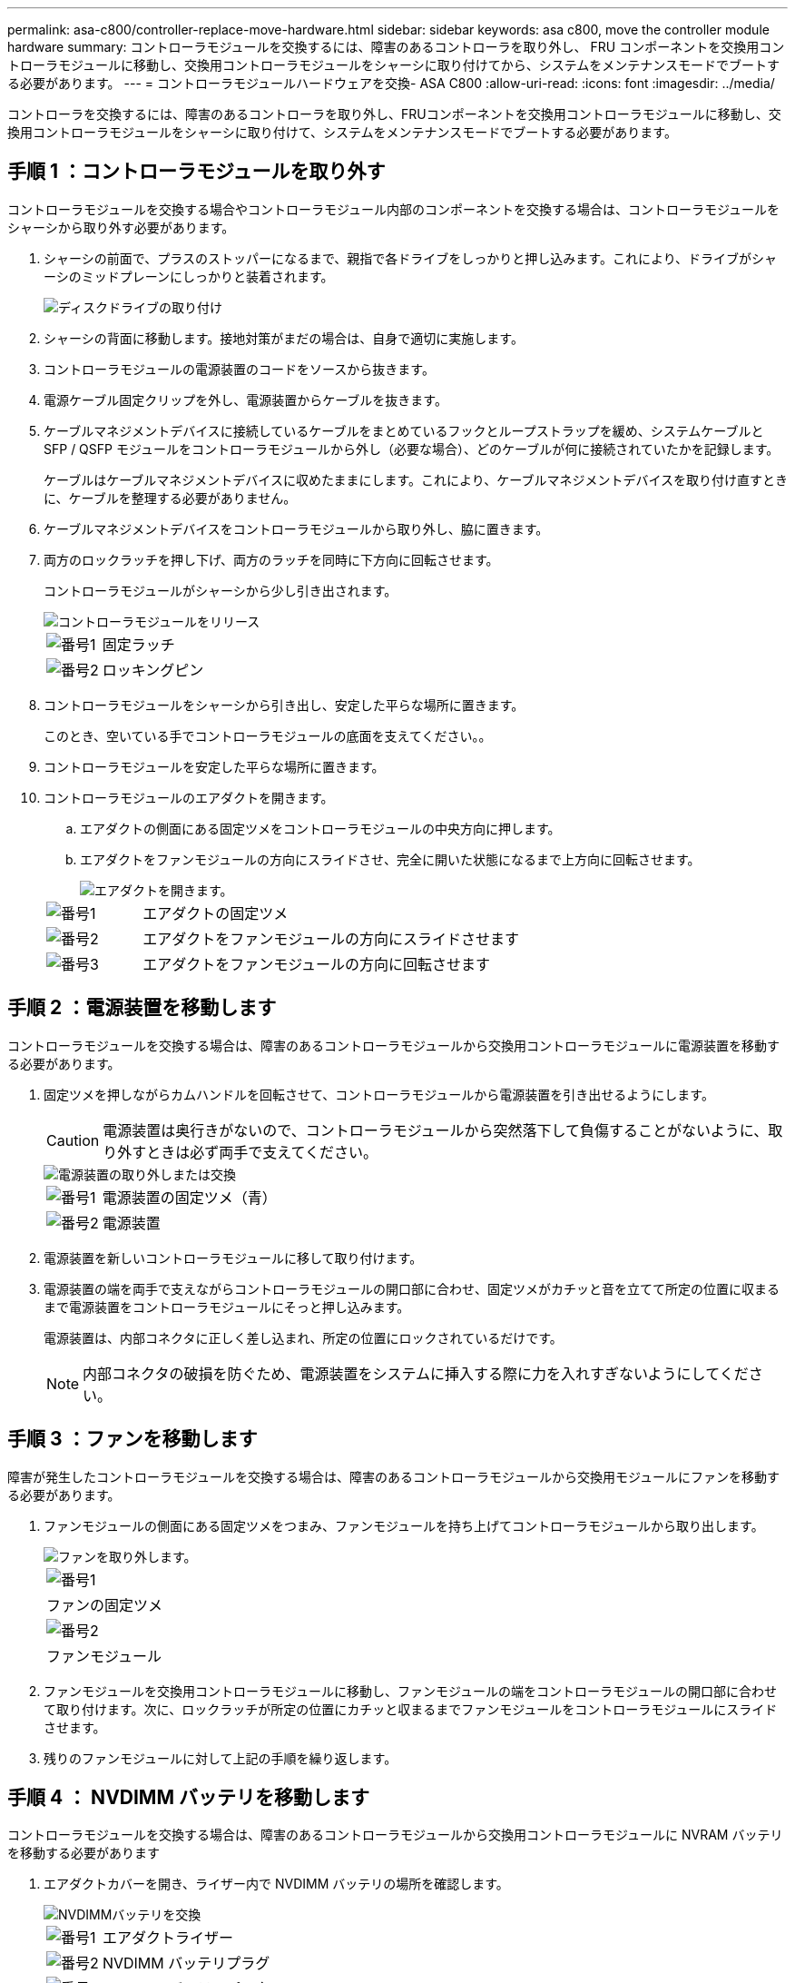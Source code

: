 ---
permalink: asa-c800/controller-replace-move-hardware.html 
sidebar: sidebar 
keywords: asa c800, move the controller module hardware 
summary: コントローラモジュールを交換するには、障害のあるコントローラを取り外し、 FRU コンポーネントを交換用コントローラモジュールに移動し、交換用コントローラモジュールをシャーシに取り付けてから、システムをメンテナンスモードでブートする必要があります。 
---
= コントローラモジュールハードウェアを交換- ASA C800
:allow-uri-read: 
:icons: font
:imagesdir: ../media/


[role="lead"]
コントローラを交換するには、障害のあるコントローラを取り外し、FRUコンポーネントを交換用コントローラモジュールに移動し、交換用コントローラモジュールをシャーシに取り付けて、システムをメンテナンスモードでブートする必要があります。



== 手順 1 ：コントローラモジュールを取り外す

コントローラモジュールを交換する場合やコントローラモジュール内部のコンポーネントを交換する場合は、コントローラモジュールをシャーシから取り外す必要があります。

. シャーシの前面で、プラスのストッパーになるまで、親指で各ドライブをしっかりと押し込みます。これにより、ドライブがシャーシのミッドプレーンにしっかりと装着されます。
+
image::../media/drw_a800_drive_seated_IEOPS-960.svg[ディスクドライブの取り付け]

. シャーシの背面に移動します。接地対策がまだの場合は、自身で適切に実施します。
. コントローラモジュールの電源装置のコードをソースから抜きます。
. 電源ケーブル固定クリップを外し、電源装置からケーブルを抜きます。
. ケーブルマネジメントデバイスに接続しているケーブルをまとめているフックとループストラップを緩め、システムケーブルと SFP / QSFP モジュールをコントローラモジュールから外し（必要な場合）、どのケーブルが何に接続されていたかを記録します。
+
ケーブルはケーブルマネジメントデバイスに収めたままにします。これにより、ケーブルマネジメントデバイスを取り付け直すときに、ケーブルを整理する必要がありません。

. ケーブルマネジメントデバイスをコントローラモジュールから取り外し、脇に置きます。
. 両方のロックラッチを押し下げ、両方のラッチを同時に下方向に回転させます。
+
コントローラモジュールがシャーシから少し引き出されます。

+
image::../media/drw_a800_pcm_remove.png[コントローラモジュールをリリース]

+
[cols="1,4"]
|===


 a| 
image:../media/icon_round_1.png["番号1"]
 a| 
固定ラッチ



 a| 
image:../media/icon_round_2.png["番号2"]
 a| 
ロッキングピン

|===
. コントローラモジュールをシャーシから引き出し、安定した平らな場所に置きます。
+
このとき、空いている手でコントローラモジュールの底面を支えてください。。

. コントローラモジュールを安定した平らな場所に置きます。
. コントローラモジュールのエアダクトを開きます。
+
.. エアダクトの側面にある固定ツメをコントローラモジュールの中央方向に押します。
.. エアダクトをファンモジュールの方向にスライドさせ、完全に開いた状態になるまで上方向に回転させます。
+
image::../media/drw_a800_open_air_duct.png[エアダクトを開きます。]

+
[cols="1,4"]
|===


 a| 
image:../media/icon_round_1.png["番号1"]
 a| 
エアダクトの固定ツメ



 a| 
image:../media/icon_round_2.png["番号2"]
 a| 
エアダクトをファンモジュールの方向にスライドさせます



 a| 
image:../media/icon_round_3.png["番号3"]
 a| 
エアダクトをファンモジュールの方向に回転させます

|===






== 手順 2 ：電源装置を移動します

コントローラモジュールを交換する場合は、障害のあるコントローラモジュールから交換用コントローラモジュールに電源装置を移動する必要があります。

. 固定ツメを押しながらカムハンドルを回転させて、コントローラモジュールから電源装置を引き出せるようにします。
+

CAUTION: 電源装置は奥行きがないので、コントローラモジュールから突然落下して負傷することがないように、取り外すときは必ず両手で支えてください。

+
image::../media/drw_a800_replace_psu.svg[電源装置の取り外しまたは交換]

+
[cols="1,4"]
|===


 a| 
image:../media/icon_round_1.png["番号1"]
 a| 
電源装置の固定ツメ（青）



 a| 
image:../media/icon_round_2.png["番号2"]
 a| 
電源装置

|===
. 電源装置を新しいコントローラモジュールに移して取り付けます。
. 電源装置の端を両手で支えながらコントローラモジュールの開口部に合わせ、固定ツメがカチッと音を立てて所定の位置に収まるまで電源装置をコントローラモジュールにそっと押し込みます。
+
電源装置は、内部コネクタに正しく差し込まれ、所定の位置にロックされているだけです。

+

NOTE: 内部コネクタの破損を防ぐため、電源装置をシステムに挿入する際に力を入れすぎないようにしてください。





== 手順 3 ：ファンを移動します

障害が発生したコントローラモジュールを交換する場合は、障害のあるコントローラモジュールから交換用モジュールにファンを移動する必要があります。

. ファンモジュールの側面にある固定ツメをつまみ、ファンモジュールを持ち上げてコントローラモジュールから取り出します。
+
image::../media/drw_a800_replace_fan.png[ファンを取り外します。]

+
|===


 a| 
image:../media/icon_round_1.png["番号1"]



 a| 
ファンの固定ツメ



 a| 
image:../media/icon_round_2.png["番号2"]



 a| 
ファンモジュール

|===
. ファンモジュールを交換用コントローラモジュールに移動し、ファンモジュールの端をコントローラモジュールの開口部に合わせて取り付けます。次に、ロックラッチが所定の位置にカチッと収まるまでファンモジュールをコントローラモジュールにスライドさせます。
. 残りのファンモジュールに対して上記の手順を繰り返します。




== 手順 4 ： NVDIMM バッテリを移動します

コントローラモジュールを交換する場合は、障害のあるコントローラモジュールから交換用コントローラモジュールに NVRAM バッテリを移動する必要があります

. エアダクトカバーを開き、ライザー内で NVDIMM バッテリの場所を確認します。
+
image::../media/drw_a800_nvdimm_battery_replace.png[NVDIMMバッテリを交換]

+
[cols="1,4"]
|===


 a| 
image:../media/icon_round_1.png["番号1"]
 a| 
エアダクトライザー



 a| 
image:../media/icon_round_2.png["番号2"]
 a| 
NVDIMM バッテリプラグ



 a| 
image:../media/icon_round_3.png["番号3"]
 a| 
NVDIMM バッテリパック

|===
+
* 注意：システムを停止すると、内容がフラッシュメモリにデステージされている間、 NVDIMM バッテリ制御ボードの LED が点滅します。デステージが完了すると LED は消灯します。

. バッテリプラグの場所を確認し、バッテリプラグ前面のクリップを押してプラグをソケットから外し、バッテリケーブルをソケットから抜きます。
. バッテリを持ち上げてエアダクトとコントローラモジュールから取り出します。
. バッテリパックを交換用コントローラモジュールに移し、 NVDIMM エアダクトに取り付けます。
+
.. バッテリパックをスロットに挿入し、バッテリパックをしっかりと押し下げて所定の位置に固定します。
.. バッテリプラグをライザーソケットに接続し、プラグが所定の位置に固定されたことを確認します。






== 手順 5 ： PCIe ライザーを取り外します

コントローラの交換プロセスの一環として、障害のあるコントローラモジュールから PCIe モジュールを取り外す必要があります。NVDIMM と DIMM を交換用コントローラモジュールに移動したら、 PCIe モジュールを交換用コントローラモジュールの同じ場所に取り付ける必要があります。

. PCIe ライザーをコントローラモジュールから取り外します。
+
.. PCIe カード内の SFP モジュールまたは QSFP モジュールを取り外します。
.. ライザーの左側にあるライザーロックラッチをファンモジュールの方に引き上げます。
+
ライザーがコントローラモジュールからわずかに持ち上がります。

.. ライザーを持ち上げ、ファンの方に動かしてライザーの金属板の縁がコントローラモジュールの端に接触しないようにします。次に、ライザーを持ち上げてコントローラモジュールから取り外し、安定した平らな場所に置きます。
+
image::../media/drw_a800_riser_2_3_remove.png[ライザー2と3の取り外し]

+
[cols="1,4"]
|===


 a| 
image:../media/icon_round_1.png["番号1"]
 a| 
エアダクト



 a| 
image:../media/icon_round_2.png["番号2"]
 a| 
ライザー 1 （左）、 2 （中央）、 3 （右）のロックラッチ

|===


. 障害のあるコントローラモジュールの残りのライザーに対して前述の手順を繰り返します。
. 交換用コントローラの空のライザーについても同じ手順を繰り返し、ライザーを取り外します。




== 手順 6 ：システム DIMM を移動します

DIMM を移動するには、障害のあるコントローラの DIMM の場所を確認し、 DIMM を交換用コントローラに移動して、特定の手順を実行します。

. DIMM を交換用コントローラモジュールに正しい向きで挿入できるように、ソケット内の DIMM の向きをメモします。
. DIMM の両側にある 2 つのツメをゆっくり押し開いて DIMM をスロットから外し、そのままスライドさせてスロットから取り出します。
+

NOTE: DIMM 回路基板のコンポーネントに力が加わらないように、 DIMM の両端を慎重に持ちます。

. DIMM を取り付けるスロットの位置を確認します。
. DIMM をスロットに対して垂直に挿入します。
+
DIMM のスロットへの挿入にはある程度の力が必要です。簡単に挿入できない場合は、 DIMM をスロットに正しく合わせてから再度挿入してください。

+

NOTE: DIMM がスロットにまっすぐ差し込まれていることを目で確認してください。

. DIMM の両端のノッチにツメがかかるまで、 DIMM の上部を慎重にしっかり押し込みます。
. 残りの DIMM についても、上記の手順を繰り返します。




== 手順 7 ： NVDIMM を移動します

NVDIMM を移動するには、障害のあるコントローラの NVDIMM の場所を確認し、 NVDIMM を交換用コントローラに移動して、特定の手順を実行します。

. コントローラモジュールで NVDIMM の場所を確認します。
+
image::../media/drw_a800_no_risers_nvdimm_move.svg[NVDIMMの移動]

+
[cols="1,4"]
|===


 a| 
image:../media/icon_round_1.png["番号1"]
 a| 
エアダクト



 a| 
image:../media/icon_round_2.png["番号2"]
 a| 
NVDIMM

|===
. NVDIMM を交換用コントローラモジュールに正しい向きで挿入できるように、ソケット内の NVDIMM の向きをメモします。
. NVDIMM の両側にある 2 つのツメをゆっくり押し開いて NVDIMM をスロットから外し、そのままスライドさせてソケットから取り出し、脇に置きます。
+

NOTE: NVDIMM 回路基板のコンポーネントに力が加わらないように、 NVDIMM の両端を慎重に持ちます。

. NVDIMM を取り付けるスロットの場所を確認します。
. NVDIMM をスロットに対して垂直に挿入します。
+
NVDIMM のスロットへの挿入にはある程度の力が必要です。簡単に挿入できない場合は、 NVDIMM をスロットに正しく合わせてから再度挿入してください。

+

NOTE: NVDIMM がスロットにまっすぐ差し込まれていることを目で確認してください。

. NVDIMM の両端のノッチにツメがかかるまで、 NVDIMM の上部を慎重にしっかり押し込みます。
. 上記の手順を繰り返して、もう一方の NVDIMM を移動します。




== 手順 8 ：ブートメディアを移動します

ブートメディアデバイスを障害コントローラから移動し、交換用コントローラに取り付ける必要があります。

ブートメディアはライザー 3 の下にあります。

. ブートメディアの場所を確認します。
+
image::../media/drw_a800_pcm_replace_only_boot_media.png[ブートメディアを取り外します。]

+
[cols="1,4"]
|===


 a| 
image:../media/icon_round_1.png["番号1"]
 a| 
エアダクト



 a| 
image:../media/icon_round_2.png["番号2"]
 a| 
ライザー 3



 a| 
image:../media/icon_round_3.png["番号3"]
 a| 
No.1 プラスドライバ



 a| 
image:../media/icon_round_4.png["番号4"]
 a| 
ブートメディアのネジ



 a| 
image:../media/icon_round_5.png["番号5"]
 a| 
ブートメディア

|===
. コントローラモジュールからブートメディアを取り外します。
+
.. ブートメディアを固定しているネジを No.1 プラスドライバを使用して外し、ネジを安全な場所に置きます。
.. ブートメディアの両側を持ってゆっくりと回し、ソケットからまっすぐに引き出して脇に置きます。


. 新しいコントローラモジュールにブートメディアを移して取り付けます。
+
.. ブートメディアの端をソケットケースに合わせ、ソケットに対して垂直にゆっくりと押し込みます。
.. ブートメディアをマザーボードの方に回転させます。
.. ネジでブートメディアをマザーボードに固定します。
+
ネジを締め付けすぎないでください。ブートメディアが破損する可能性があります。







== 手順 9 ： PCIe ライザーを取り付けます

DIMM 、 NVDIMM 、およびブートメディアを移動したあとで、 PCIe ライザーを交換用コントローラモジュールに取り付けます。

. 交換用コントローラモジュールにライザーを取り付けます。
+
.. ライザーの縁をコントローラモジュールの金属板の下側に合わせます。
.. コントローラモジュールのピンにライザーを合わせ、コントローラモジュールに差し込みます。
.. ロックラッチを下に動かして、ロックされるまでクリックします。
+
ロックされたロックラッチはライザー上部と水平になり、ライザーがコントローラモジュールに垂直に装着されます。

.. PCIe カードから取り外したすべての SFP モジュールまたは QSFP モジュールを再度取り付けます。


. 残りの PCIe ライザーに対して前述の手順を繰り返します。




== 手順 10 ：コントローラモジュールを取り付ける

障害のあるコントローラモジュールから交換用コントローラモジュールにすべてのコンポーネントを移動したら、交換用コントローラモジュールをシャーシに取り付け、メンテナンスモードでブートする必要があります。

. まだ行っていない場合は、エアダクトを閉じます。
+
.. エアダクトをコントローラモジュールまで下げます。
.. カチッという音がして固定ツメが所定の位置に収まるまで、エアダクトをライザーの方向にスライドさせます。
.. エアダクトが正しく取り付けられ、所定の位置に固定されていることを確認します。
+
image::../media/drw_a800_close_air_duct.png[エアダクトを閉じます。]

+
[cols="1,4"]
|===


 a| 
image:../media/icon_round_1.png["番号1"]
 a| 
固定ツメ



 a| 
image:../media/icon_round_2.png["番号2"]
 a| 
スライドプランジャ

|===


. コントローラモジュールの端をシャーシの開口部に合わせ、コントローラモジュールをシステムに半分までそっと押し込みます。
+

NOTE: 指示があるまでコントローラモジュールをシャーシに完全に挿入しないでください。

. システムにアクセスして以降のセクションのタスクを実行できるように、管理ポートとコンソールポートのみをケーブル接続します。
+

NOTE: 残りのケーブルは、この手順の後半でコントローラモジュールに接続します。

. コントローラモジュールの再取り付けを完了します。
+
.. コントローラモジュールをシャーシに挿入し、ミッドプレーンまでしっかりと押し込んで完全に装着します。
+
コントローラモジュールが完全に装着されると、ロックラッチが上がります。

+

NOTE: コネクタの破損を防ぐため、コントローラモジュールをスライドしてシャーシに挿入する際に力を入れすぎないでください。

.. ロックラッチを上に回転させてロックピンが外れるように傾け、ロックされるまで下げます。


. システムケーブルとトランシーバモジュールをコントローラモジュールに接続し、ケーブルマネジメントデバイスを再度取り付けます。
. 電源装置に電源ケーブルを接続し、電源ケーブルの固定クリップを再度取り付けます。
+
コントローラモジュールは、電源に接続されるとすぐにブートを開始します。ブートプロセスを中断する準備をします。

+

NOTE: システムにDC電源装置が搭載されている場合は、電源装置ケーブルの蝶ネジがしっかりと締まっていることを確認します。


